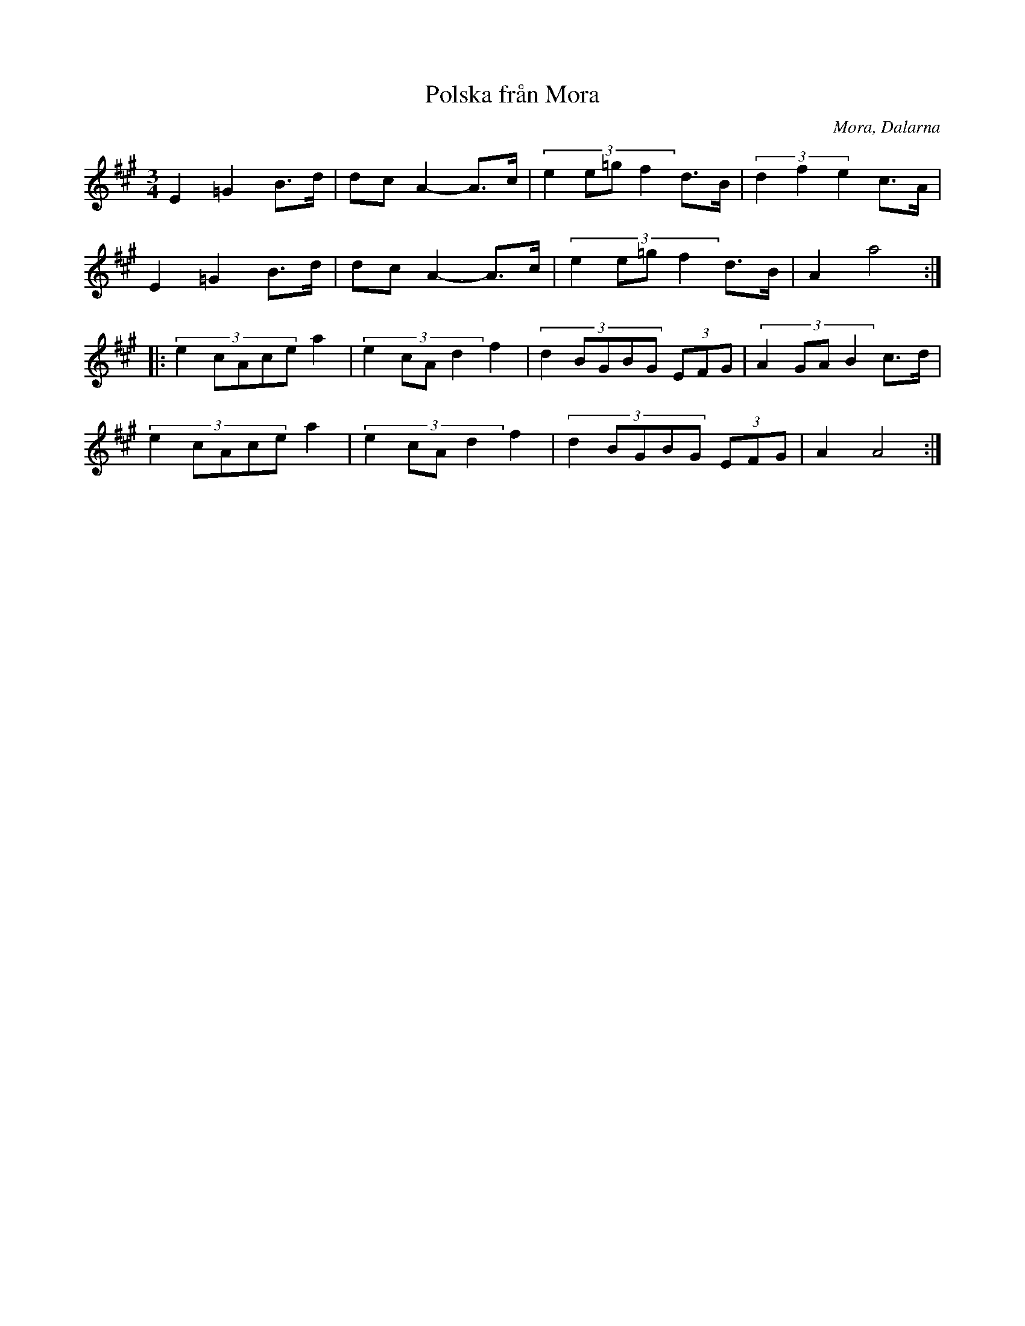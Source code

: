 %%abc-charset utf-8

X: 55
T: Polska från Mora
O: Mora, Dalarna
Z: Transcribed to abcby Jon Magnusson 080526
R: Polska
M: 3/4
L: 1/8
K: A
E2 =G2 B>d|dc A2- A>c|(3:2:4 e2 e=g f2 d>B|(3:2:3 d2f2e2 c>A|
E2 =G2 B>d|dc A2- A>c|(3:2:4 e2 e=g f2 d>B|A2 a4:|
|:(3:2:5 e2cAce a2|(3:2:4 e2cAd2 f2|(3:2:5 d2BGBG (3EFG|(3:2:4 A2GAB2 c>d|
(3:2:5 e2cAce a2|(3:2:4 e2cAd2 f2|(3:2:5 d2BGBG (3EFG|A2 A4:|

